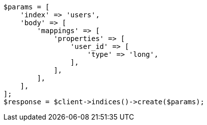 // indices/put-mapping.asciidoc:409

[source, php]
----
$params = [
    'index' => 'users',
    'body' => [
        'mappings' => [
            'properties' => [
                'user_id' => [
                    'type' => 'long',
                ],
            ],
        ],
    ],
];
$response = $client->indices()->create($params);
----
